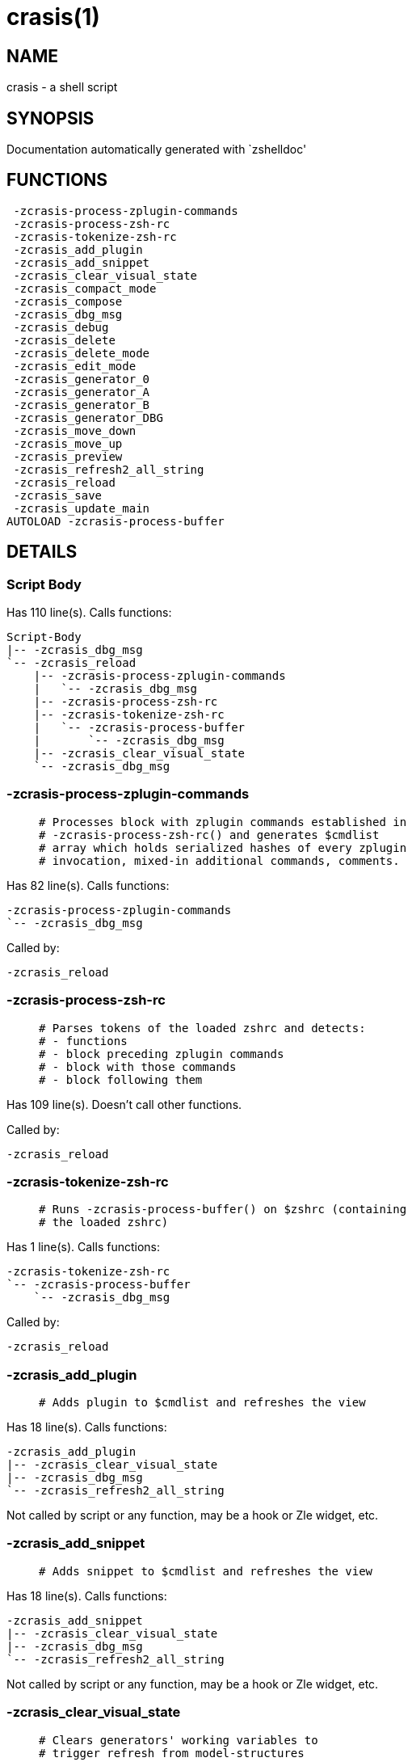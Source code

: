 crasis(1)
=========
:compat-mode!:

NAME
----
crasis - a shell script

SYNOPSIS
--------
Documentation automatically generated with `zshelldoc'

FUNCTIONS
---------

 -zcrasis-process-zplugin-commands
 -zcrasis-process-zsh-rc
 -zcrasis-tokenize-zsh-rc
 -zcrasis_add_plugin
 -zcrasis_add_snippet
 -zcrasis_clear_visual_state
 -zcrasis_compact_mode
 -zcrasis_compose
 -zcrasis_dbg_msg
 -zcrasis_debug
 -zcrasis_delete
 -zcrasis_delete_mode
 -zcrasis_edit_mode
 -zcrasis_generator_0
 -zcrasis_generator_A
 -zcrasis_generator_B
 -zcrasis_generator_DBG
 -zcrasis_move_down
 -zcrasis_move_up
 -zcrasis_preview
 -zcrasis_refresh2_all_string
 -zcrasis_reload
 -zcrasis_save
 -zcrasis_update_main
AUTOLOAD -zcrasis-process-buffer

DETAILS
-------

Script Body
~~~~~~~~~~~

Has 110 line(s). Calls functions:

 Script-Body
 |-- -zcrasis_dbg_msg
 `-- -zcrasis_reload
     |-- -zcrasis-process-zplugin-commands
     |   `-- -zcrasis_dbg_msg
     |-- -zcrasis-process-zsh-rc
     |-- -zcrasis-tokenize-zsh-rc
     |   `-- -zcrasis-process-buffer
     |       `-- -zcrasis_dbg_msg
     |-- -zcrasis_clear_visual_state
     `-- -zcrasis_dbg_msg

-zcrasis-process-zplugin-commands
~~~~~~~~~~~~~~~~~~~~~~~~~~~~~~~~~

____
 # Processes block with zplugin commands established in
 # -zcrasis-process-zsh-rc() and generates $cmdlist
 # array which holds serialized hashes of every zplugin
 # invocation, mixed-in additional commands, comments.
____

Has 82 line(s). Calls functions:

 -zcrasis-process-zplugin-commands
 `-- -zcrasis_dbg_msg

Called by:

 -zcrasis_reload

-zcrasis-process-zsh-rc
~~~~~~~~~~~~~~~~~~~~~~~

____
 # Parses tokens of the loaded zshrc and detects:
 # - functions
 # - block preceding zplugin commands
 # - block with those commands
 # - block following them
____

Has 109 line(s). Doesn't call other functions.

Called by:

 -zcrasis_reload

-zcrasis-tokenize-zsh-rc
~~~~~~~~~~~~~~~~~~~~~~~~

____
 # Runs -zcrasis-process-buffer() on $zshrc (containing
 # the loaded zshrc)
____

Has 1 line(s). Calls functions:

 -zcrasis-tokenize-zsh-rc
 `-- -zcrasis-process-buffer
     `-- -zcrasis_dbg_msg

Called by:

 -zcrasis_reload

-zcrasis_add_plugin
~~~~~~~~~~~~~~~~~~~

____
 # Adds plugin to $cmdlist and refreshes the view
____

Has 18 line(s). Calls functions:

 -zcrasis_add_plugin
 |-- -zcrasis_clear_visual_state
 |-- -zcrasis_dbg_msg
 `-- -zcrasis_refresh2_all_string

Not called by script or any function, may be a hook or Zle widget, etc.

-zcrasis_add_snippet
~~~~~~~~~~~~~~~~~~~~

____
 # Adds snippet to $cmdlist and refreshes the view
____

Has 18 line(s). Calls functions:

 -zcrasis_add_snippet
 |-- -zcrasis_clear_visual_state
 |-- -zcrasis_dbg_msg
 `-- -zcrasis_refresh2_all_string

Not called by script or any function, may be a hook or Zle widget, etc.

-zcrasis_clear_visual_state
~~~~~~~~~~~~~~~~~~~~~~~~~~~

____
 # Clears generators' working variables to
 # trigger refresh from model-structures
____

Has 11 line(s). Doesn't call other functions.

Called by:

 -zcrasis_add_plugin
 -zcrasis_add_snippet
 -zcrasis_delete
 -zcrasis_move_down
 -zcrasis_move_up
 -zcrasis_reload

-zcrasis_compact_mode
~~~~~~~~~~~~~~~~~~~~~

____
 # Switches the entry list to compact-mode
____

Has 8 line(s). Calls functions:

 -zcrasis_compact_mode
 `-- -zcrasis_refresh2_all_string

Not called by script or any function, may be a hook or Zle widget, etc.

-zcrasis_compose
~~~~~~~~~~~~~~~~

____
 # Constructs text with zplugin commands, optionally
 # including original Zshrc blocks (in order to create
 # full zshrc).
____

Has 71 line(s). Doesn't call other functions.

Called by:

 -zcrasis_generator_B
 -zcrasis_save

-zcrasis_dbg_msg
~~~~~~~~~~~~~~~~

____
 # Appends message to the debug view
____

Has 1 line(s). Doesn't call other functions.

Called by:

 -zcrasis-process-buffer
 -zcrasis-process-zplugin-commands
 -zcrasis_add_plugin
 -zcrasis_add_snippet
 -zcrasis_reload
 Script-Body

-zcrasis_debug
~~~~~~~~~~~~~~

____
 # Enters debug view
____

Has 24 line(s). Doesn't call other functions.

Not called by script or any function, may be a hook or Zle widget, etc.

-zcrasis_delete
~~~~~~~~~~~~~~~

____
 # Removes given entry from $cmdlist and orders
 # full regeneration of commands-section
____

Has 15 line(s). Calls functions:

 -zcrasis_delete
 `-- -zcrasis_clear_visual_state

Not called by script or any function, may be a hook or Zle widget, etc.

-zcrasis_delete_mode
~~~~~~~~~~~~~~~~~~~~

____
 # Enables ability to delete entries
____

Has 14 line(s). Doesn't call other functions.

Not called by script or any function, may be a hook or Zle widget, etc.

-zcrasis_edit_mode
~~~~~~~~~~~~~~~~~~

____
 # Enables ability to edit entries
____

Has 8 line(s). Calls functions:

 -zcrasis_edit_mode
 `-- -zcrasis_refresh2_all_string

Not called by script or any function, may be a hook or Zle widget, etc.

-zcrasis_generator_0
~~~~~~~~~~~~~~~~~~~~

Has 45 line(s). Doesn't call other functions.

Not called by script or any function, may be a hook or Zle widget, etc.

-zcrasis_generator_A
~~~~~~~~~~~~~~~~~~~~

____
 # Generator for module 1
____

Has 118 line(s). Calls functions:

 -zcrasis_generator_A
 `-- -zcrasis_update_main

Not called by script or any function, may be a hook or Zle widget, etc.

-zcrasis_generator_B
~~~~~~~~~~~~~~~~~~~~

Has 2 line(s). Calls functions:

 -zcrasis_generator_B
 `-- -zcrasis_compose

Not called by script or any function, may be a hook or Zle widget, etc.

-zcrasis_generator_DBG
~~~~~~~~~~~~~~~~~~~~~~

Has 15 line(s). Doesn't call other functions.

Not called by script or any function, may be a hook or Zle widget, etc.

-zcrasis_move_down
~~~~~~~~~~~~~~~~~~

____
 # Moves given instance ($ice) down, i.e. swaps
 # current and next instance
____

Has 27 line(s). Calls functions:

 -zcrasis_move_down
 `-- -zcrasis_clear_visual_state

Not called by script or any function, may be a hook or Zle widget, etc.

-zcrasis_move_up
~~~~~~~~~~~~~~~~

____
 # Moves given instance ($ice) up, i.e. swaps
 # current and previous instance
____

Has 27 line(s). Calls functions:

 -zcrasis_move_up
 `-- -zcrasis_clear_visual_state

Not called by script or any function, may be a hook or Zle widget, etc.

-zcrasis_preview
~~~~~~~~~~~~~~~~

____
 # Enters preview view
____

Has 12 line(s). Doesn't call other functions.

Not called by script or any function, may be a hook or Zle widget, etc.

-zcrasis_refresh2_all_string
~~~~~~~~~~~~~~~~~~~~~~~~~~~~

____
 # Returns string that when passed to ZUI
 # causes to regenerate all instances of
 # module 2 and module 1 (menu "bar")
____

Has 8 line(s). Doesn't call other functions.

Called by:

 -zcrasis_add_plugin
 -zcrasis_add_snippet
 -zcrasis_compact_mode
 -zcrasis_edit_mode

-zcrasis_reload
~~~~~~~~~~~~~~~

____
 # Ran at startup and after [Reload] button press.
 # Performs full zshrc processing, recognizes normal
 # and zplugin-related zshrc parts.
____

Has 53 line(s). Calls functions:

 -zcrasis_reload
 |-- -zcrasis-process-zplugin-commands
 |   `-- -zcrasis_dbg_msg
 |-- -zcrasis-process-zsh-rc
 |-- -zcrasis-tokenize-zsh-rc
 |   `-- -zcrasis-process-buffer
 |       `-- -zcrasis_dbg_msg
 |-- -zcrasis_clear_visual_state
 `-- -zcrasis_dbg_msg

Called by:

 Script-Body

-zcrasis_save
~~~~~~~~~~~~~

Has 5 line(s). Calls functions:

 -zcrasis_save
 `-- -zcrasis_compose

Not called by script or any function, may be a hook or Zle widget, etc.

-zcrasis_update_main
~~~~~~~~~~~~~~~~~~~~

____
 # Updates main entry in given ($3) command packet.
 #
 # $1 - key to update in the main command
 # $2 - data to store under the key
 # $3 - index of command pack to alter
____

Has 11 line(s). Doesn't call other functions.

Called by:

 -zcrasis_generator_A

-zcrasis-process-buffer
~~~~~~~~~~~~~~~~~~~~~~~

____
 # vim:ft=zsh
____

Has 134 line(s). Calls functions:

 -zcrasis-process-buffer
 `-- -zcrasis_dbg_msg

Called by:

 -zcrasis-tokenize-zsh-rc

